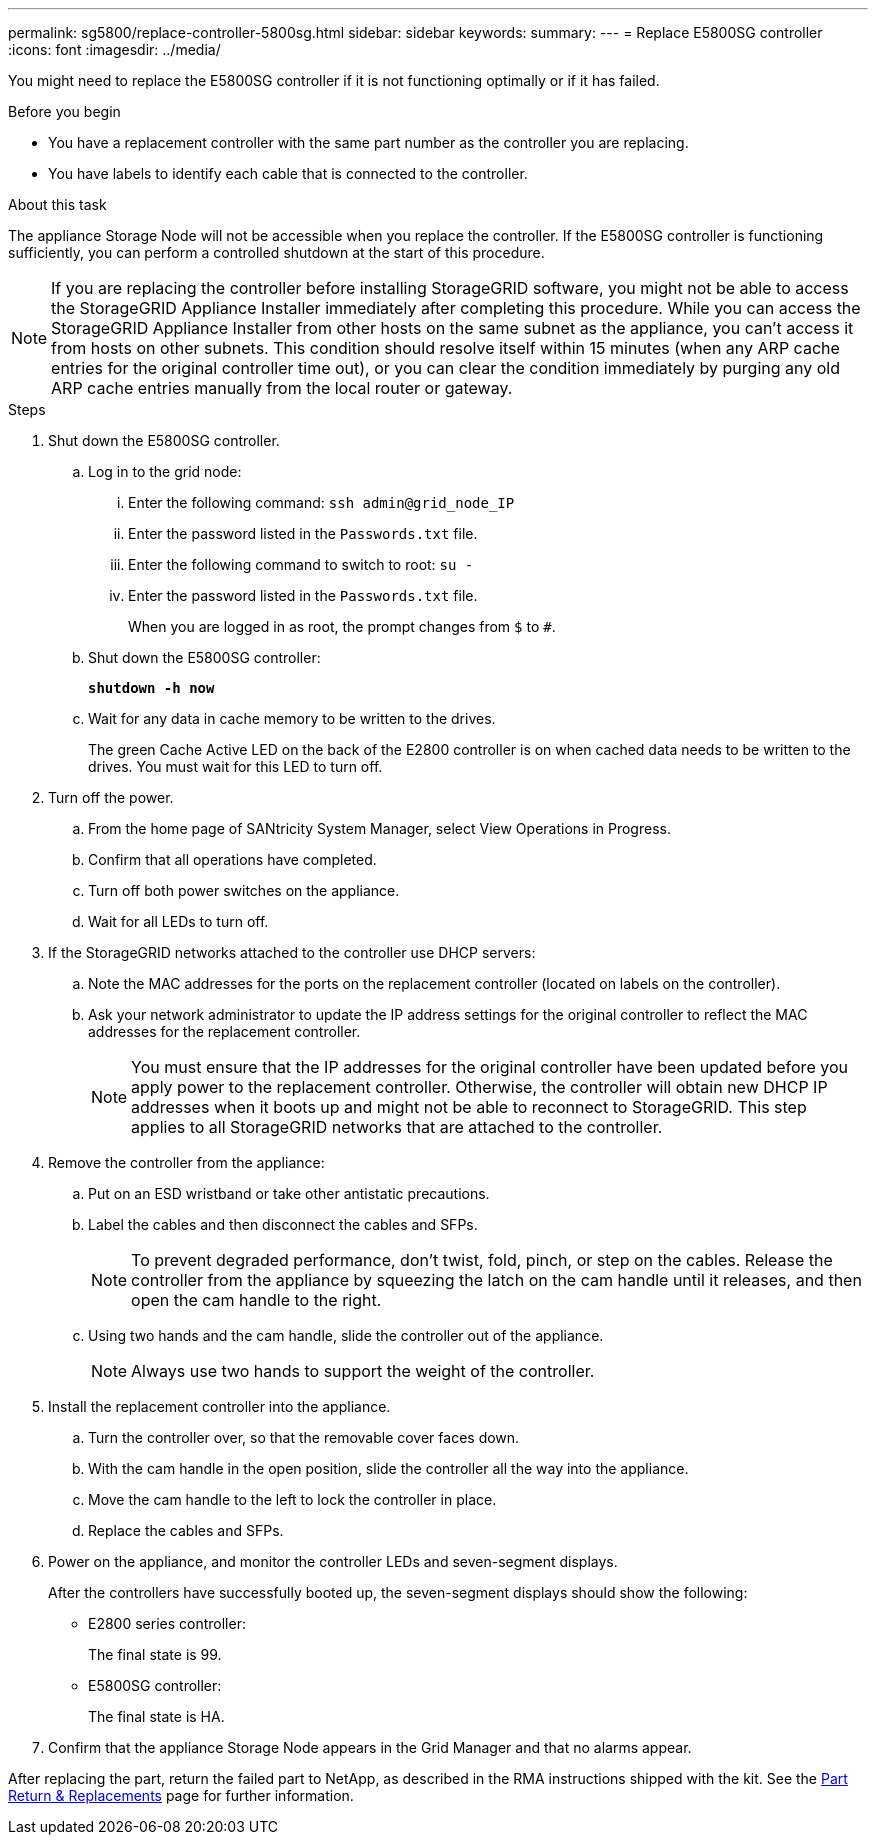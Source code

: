 ---
permalink: sg5800/replace-controller-5800sg.html
sidebar: sidebar
keywords: 
summary: 
---
= Replace E5800SG controller
:icons: font
:imagesdir: ../media/

[.lead]
You might need to replace the E5800SG controller if it is not functioning optimally or if it has failed.

.Before you begin

* You have a replacement controller with the same part number as the controller you are replacing.
* You have labels to identify each cable that is connected to the controller.

.About this task

The appliance Storage Node will not be accessible when you replace the controller. If the E5800SG controller is functioning sufficiently, you can perform a controlled shutdown at the start of this procedure.

NOTE: If you are replacing the controller before installing StorageGRID software, you might not be able to access the StorageGRID Appliance Installer immediately after completing this procedure. While you can access the StorageGRID Appliance Installer from other hosts on the same subnet as the appliance, you can’t access it from hosts on other subnets. This condition should resolve itself within 15 minutes (when any ARP cache entries for the original controller time out), or you can clear the condition immediately by purging any old ARP cache entries manually from the local router or gateway.

.Steps

. Shut down the E5800SG controller.
.. Log in to the grid node:
... Enter the following command: `ssh admin@grid_node_IP`
... Enter the password listed in the `Passwords.txt` file.
... Enter the following command to switch to root: `su -`
... Enter the password listed in the `Passwords.txt` file.
+
When you are logged in as root, the prompt changes from `$` to `#`.
.. Shut down the E5800SG controller:
+
*`shutdown -h now`*
.. Wait for any data in cache memory to be written to the drives.
+
The green Cache Active LED on the back of the E2800 controller is on when cached data needs to be written to the drives. You must wait for this LED to turn off.
. Turn off the power.
.. From the home page of SANtricity System Manager, select View Operations in Progress.
.. Confirm that all operations have completed.
.. Turn off both power switches on the appliance.
.. Wait for all LEDs to turn off.
. If the StorageGRID networks attached to the controller use DHCP servers:
.. Note the MAC addresses for the ports on the replacement controller (located on labels on the controller).
.. Ask your network administrator to update the IP address settings for the original controller to reflect the MAC addresses for the replacement controller.
+
NOTE:	You must ensure that the IP addresses for the original controller have been updated before you apply power to the replacement controller. Otherwise, the controller will obtain new DHCP IP addresses when it boots up and might not be able to reconnect to StorageGRID. This step applies to all StorageGRID networks that are attached to the controller.
. Remove the controller from the appliance:
.. Put on an ESD wristband or take other antistatic precautions.
.. Label the cables and then disconnect the cables and SFPs.
+
NOTE:	To prevent degraded performance, don’t twist, fold, pinch, or step on the cables.
Release the controller from the appliance by squeezing the latch on the cam handle until it releases, and then open the cam handle to the right.
.. Using two hands and the cam handle, slide the controller out of the appliance.
+
NOTE:	Always use two hands to support the weight of the controller.
. Install the replacement controller into the appliance.
.. Turn the controller over, so that the removable cover faces down.
.. With the cam handle in the open position, slide the controller all the way into the appliance.
.. Move the cam handle to the left to lock the controller in place.
.. Replace the cables and SFPs.
. Power on the appliance, and monitor the controller LEDs and seven-segment displays.
+
After the controllers have successfully booted up, the seven-segment displays should show the following:

** E2800 series controller:
+
The final state is 99.
** E5800SG controller:
+
The final state is HA.
. Confirm that the appliance Storage Node appears in the Grid Manager and that no alarms appear.

After replacing the part, return the failed part to NetApp, as described in the RMA instructions shipped with the kit. See the https://mysupport.netapp.com/site/info/rma[Part Return & Replacements] page for further information.